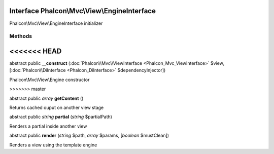 Interface **Phalcon\\Mvc\\View\\EngineInterface**
=================================================

Phalcon\\Mvc\\View\\EngineInterface initializer


Methods
-------
<<<<<<< HEAD
=======

abstract public  **__construct** (:doc:`Phalcon\\Mvc\\ViewInterface <Phalcon_Mvc_ViewInterface>` $view, [:doc:`Phalcon\\DiInterface <Phalcon_DiInterface>` $dependencyInjector])

Phalcon\\Mvc\\View\\Engine constructor


>>>>>>> master

abstract public *array*  **getContent** ()

Returns cached ouput on another view stage



abstract public *string*  **partial** (*string* $partialPath)

Renders a partial inside another view



abstract public  **render** (*string* $path, *array* $params, [*boolean* $mustClean])

Renders a view using the template engine




